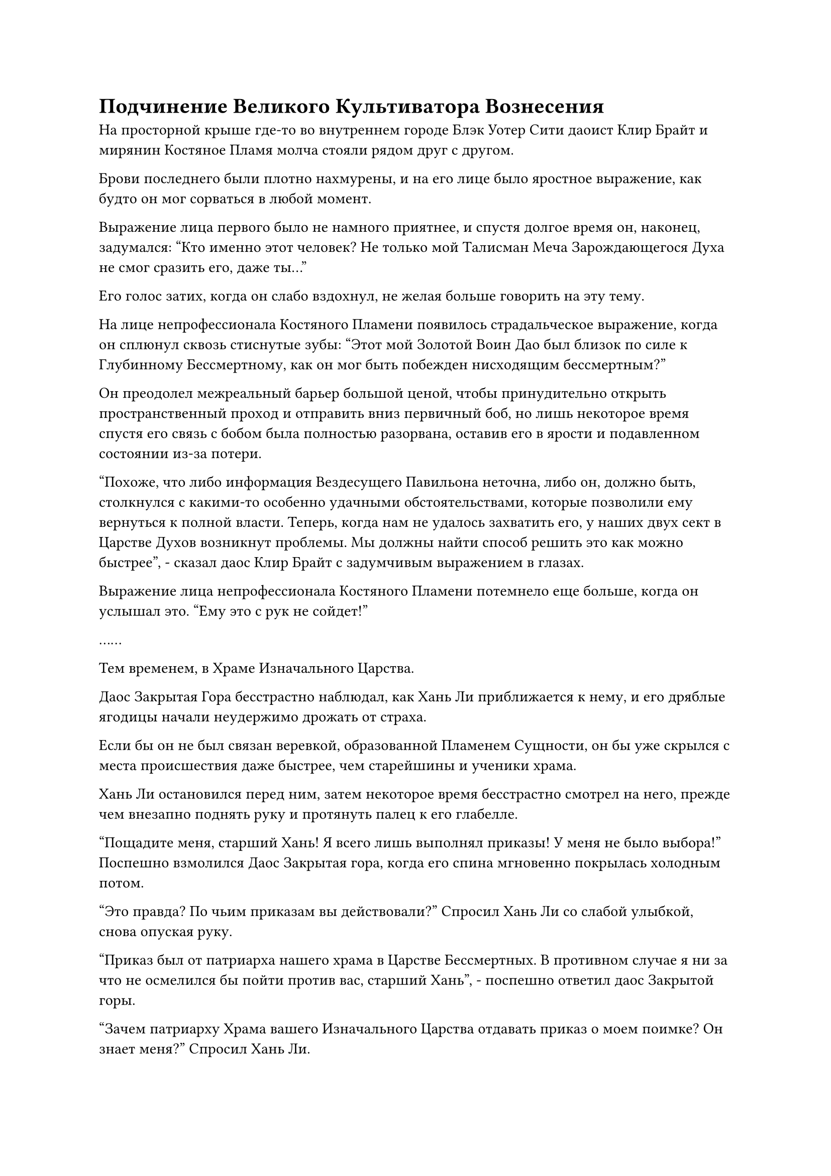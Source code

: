 = Подчинение Великого Культиватора Вознесения

На просторной крыше где-то во внутреннем городе Блэк Уотер Сити даоист Клир Брайт и мирянин Костяное Пламя молча стояли рядом друг с другом.

Брови последнего были плотно нахмурены, и на его лице было яростное выражение, как будто он мог сорваться в любой момент.

Выражение лица первого было не намного приятнее, и спустя долгое время он, наконец, задумался: "Кто именно этот человек? Не только мой Талисман Меча Зарождающегося Духа не смог сразить его, даже ты..."

Его голос затих, когда он слабо вздохнул, не желая больше говорить на эту тему.

На лице непрофессионала Костяного Пламени появилось страдальческое выражение, когда он сплюнул сквозь стиснутые зубы: "Этот мой Золотой Воин Дао был близок по силе к Глубинному Бессмертному, как он мог быть побежден нисходящим бессмертным?"

Он преодолел межреальный барьер большой ценой, чтобы принудительно открыть пространственный проход и отправить вниз первичный боб, но лишь некоторое время спустя его связь с бобом была полностью разорвана, оставив его в ярости и подавленном состоянии из-за потери.

"Похоже, что либо информация Вездесущего Павильона неточна, либо он, должно быть, столкнулся с какими-то особенно удачными обстоятельствами, которые позволили ему вернуться к полной власти. Теперь, когда нам не удалось захватить его, у наших двух сект в Царстве Духов возникнут проблемы. Мы должны найти способ решить это как можно быстрее", - сказал даос Клир Брайт с задумчивым выражением в глазах.

Выражение лица непрофессионала Костяного Пламени потемнело еще больше, когда он услышал это. "Ему это с рук не сойдет!"

……

Тем временем, в Храме Изначального Царства.

Даос Закрытая Гора бесстрастно наблюдал, как Хань Ли приближается к нему, и его дряблые ягодицы начали неудержимо дрожать от страха.

Если бы он не был связан веревкой, образованной Пламенем Сущности, он бы уже скрылся с места происшествия даже быстрее, чем старейшины и ученики храма.

Хань Ли остановился перед ним, затем некоторое время бесстрастно смотрел на него, прежде чем внезапно поднять руку и протянуть палец к его глабелле.

"Пощадите меня, старший Хань! Я всего лишь выполнял приказы! У меня не было выбора!" Поспешно взмолился Даос Закрытая гора, когда его спина мгновенно покрылась холодным потом.

"Это правда? По чьим приказам вы действовали?" Спросил Хань Ли со слабой улыбкой, снова опуская руку.

"Приказ был от патриарха нашего храма в Царстве Бессмертных. В противном случае я ни за что не осмелился бы пойти против вас, старший Хань", - поспешно ответил даос Закрытой горы.

"Зачем патриарху Храма вашего Изначального Царства отдавать приказ о моем поимке? Он знает меня?" Спросил Хань Ли.

"По словам нашего патриарха, могущественная организация в Царстве Бессмертных предлагает награду за вашу поимку, и награда намного выше, чем могут себе представить культиваторы низшего царства вроде меня. Патриарх Костяного Пламени секты Небесных Призраков получил награду, и он уговорил нашего патриарха объединить с ним усилия. Вот что привело к этому... этому недоразумению", - поспешно ответил даос Закрытой горы.

"Недоразумение? В твоих устах это звучит так тривиально! Так ты говоришь мне, что патриарх Костяное Пламя получил награду, а патриарх Клир Брайт из твоего Храма Царства Происхождения - нет?" Спросил Хань Ли с неуверенным выражением лица.

Выражение лица Даоса Закрытой горы слегка напряглось, когда он услышал это, и он осторожно ответил: "Возможно, два патриарха разработали план вместе. Я отвечаю только за выполнение их приказов, я не знаю точных деталей. Мне крайне не хотелось выступать против вас, старший Хан, но я не мог пойти против приказов патриархов."

Услышав это, Хань Ли замолчал и начал обдумывать информацию, которую он только что получил, особенно ту часть, которая касалась вознаграждения, предлагаемого за его поимку.

Даос Закрытая гора был несколько встревожен молчанием Хань Ли, и он подумал, что Хань Ли колеблется, стоит ли лишать его жизни. Таким образом, чем дольше продолжалось молчание, тем больше ему становилось страшно, и, наконец, он стиснул зубы, принимая решение.

"Старший Хан, ваша сила непревзойденна. С этого дня я хочу, чтобы вы следовали за мной как за моим учителем. Я могу отдать вам все свои пилюли и ресурсы для совершенствования, и весь Храм Изначального Царства также будет вашим, и вы сможете делать с ним все, что сочтете нужным".

Услышав это, Хань Ли слегка запнулся, после чего заметил с веселым выражением лица: "Ты, конечно, легко приспосабливаешься".

Учитывая характер Хань Ли, у него не было планов щадить Даоиста Закрытой Горы, но еще до того, как у него появился шанс провести поиск души, Даоист Закрытой Горы уже рассказал ему все и поклялся в своем подчинении, тем самым избавив его от многих неприятностей.

В конце концов, у него не было намерения создавать слишком много проблем в Царстве Духов.

Вернувшись в Царство Духов, он столкнулся со многими существами стадии Великого Вознесения, но никогда не встречал никого подобного Даосской Закрытой горе, и он не мог не думать о некоем Сунь Эргоу.#footnote[Для получения дополнительной информации о Сунь Эргоу, пожалуйста, обратитесь к главе 100 RMJI: Город Цзя Юань.]

Даос Закрытой горы мог видеть, что Хань Ли, похоже, не возражал против этой идеи, и он немедленно сказал уважительным голосом: "Спасибо, что сохранили мне жизнь, старший Хань!"

"Я не заинтересован в захвате вашего храма Царства Происхождения. Все, что вам нужно делать, это следовать моим приказам и делать кое-что для меня. Однако перед этим я должен наложить на вас некоторые ограничения", - сказал Хань Ли.

Говоря это, он поднял руку, затем произнес заклинание, и кончики пяти пальцев на руке засветились в унисон. Затем из кончиков его пальцев появилась серия тонких полупрозрачных нитей, покачивающихся из стороны в сторону, как водоросли в потоке.

Хань Ли слегка согнул пальцы, и полупрозрачные нити мгновенно стали прямыми, как иглы.

Даос Закрытая гора слегка вздрогнул, увидев это, и его лицо тоже сильно побледнело, но он по-прежнему не выказывал намерения оказывать какое-либо сопротивление.

При виде этого в глазах Хань Ли появилось довольное выражение, и когда он протянул руку вперед, пять полупрозрачных нитей мгновенно выстрелили в голову Даоса Закрытой горы.

В тот момент, когда полупрозрачные нити вонзились в его тело, Даос Закрытая Гора почувствовал острую боль, пронзившую его сознание, и он не смог удержаться от мучительного стона, когда его лицо побледнело еще больше.

Однако он по-прежнему не оказывал никакого сопротивления, позволяя Хань Ли делать все, что ему заблагорассудится.

Хань Ли провел рукой по воздуху, чтобы развеять огненную серебряную веревку вокруг тела Даоса Закрытой горы, затем сказал: "Эти нити сформированы моим духовным чувством, и они уже проникли глубоко в твою душу. Если ты посмеешь пойти против меня, я могу разрушить твою душу изнутри всего лишь одной мыслью, понял?"

"Да, старший Хан. Я обязательно буду служить тебе с предельной преданностью и искренностью!" Даос Закрытая Гора ответил, почтительно опустив голову.

"Нет необходимости заявлять о своей преданности мне. Вместо этого, почему бы тебе не сказать мне, где находится массив, который ты используешь для связи с Царством Бессмертных?" Спросил Хань Ли.

"Есть два таких массива, один на вершине поклонения Небесам, а другой на вершине Прославленной горы. Я отведу вас к ним прямо сейчас, старший Хань", - без колебаний ответил даос Закрытой горы.

Вскоре после этого две полосы света улетели вдаль.

К этому моменту мир и покой уже вернулись в Храм Изначального царства, но вскоре после этого внезапно раздались два грохочущих удара один за другим, с интервалом не более 15 минут.

Многие старейшины и ученики, которые только что вернулись в храм, все еще чувствовали себя довольно напуганными, и они были сильно встревожены, услышав это, но они испытали облегчение, увидев, что из сложившейся ситуации больше ничего не вышло.

Это была чрезвычайно бурная ночь, в течение которой почти треть всего Храма Изначального Царства была превращена в руины. В дополнение к этому, верховного старейшину нигде не было видно, и все задавались вопросом, действительно ли кошмар закончился.

Примерно час спустя две фигуры издалека подлетели к некой горе в глубине Храма Изначального царства, а затем вошли в зал на горе.

В самом центре зала находилась платформа из белого нефрита, на которой были выгравированы круги из сложных рун, образующих систему телепортации.

"Это система телепортации, которая ведет в Секту Небесных Призраков?" Спросил Хань Ли, осматривая систему перед собой.

"Верно. Этот массив соединен с Черной вершиной Преисподней секты Небесных Призраков, и хотя он не может привести нас непосредственно в центральную зону секты, он позволит нам обойти защитный массив их секты", - немедленно ответил даосист Закрытой горы.

«хорошо. Пойдем со мной, - с улыбкой ответил Хань Ли.

"Да, старший Хан!"

Таким образом, они вдвоем вступили в строй, и вспышка ослепительного белого света поднялась с земли, чтобы мгновенно поглотить их обоих.

……

На Безмятежной вершине Жертвоприношения секты Небесных Призраков.

На главном месте в просторном зале сидел мужчина средних лет в красном шелковом халате. У него были ласковые глаза, а линии и контуры его лица были довольно мягкими. Его кожа также отличалась слегка болезненной бледностью, и в целом эти черты завершались слегка женственной внешностью.

В данный момент у мужчины было чрезвычайно мрачное выражение лица, и он крепко вцепился в подлокотники своего кресла, когда сказал торжественным голосом: "Полдня назад значки душ двух верховных старейшин нашей секты разлетелись вдребезги в унисон. С тех пор мы пытались связаться с ними, используя различные секретные методы, но не получили ответа. Что вы все думаете об этом?"

По обе стороны зала сидело около дюжины человек, все они находились на стадии телесной интеграции, и все они молчали с мрачным выражением на лицах.

Таким образом, весь зал погрузился в напряженную и неуютную тишину.

Спустя долгое время мужчина с густой бородой, наконец, не смог больше выносить тишину, и он поднялся на ноги, сказав: "Эти значки души, должно быть, каким-то образом вышли из строя, мастер секты. Старейшина Тонг - культиватор чисел в Царстве Духов, кто мог убить его в этом царстве?"

"Точно! Должно быть, что-то пошло не так", - немедленно поддержал его кто-то в зале.

Красивая женщина в красном платье стояла, нахмурив брови, и возражала: "Значки души очищаются с использованием особой секретной техники с использованием эссенции крови культиватора и частички его души, выступающей в качестве медиума. Был ли когда-нибудь случай, когда значок души работал неправильно в прошлом?"

Бородатый мужчина открыл рот, чтобы упрекнуть ее, но у него не было контраргументов.

"Не может быть, чтобы значки души вышли из строя, но в то же время крайне маловероятно, что наши верховные старейшины оба могли погибнуть за такое короткое время. Возможно ли, что они были пойманы в ловушку внутри какого-то специального массива, который разорвал их связь со значками души?" предположил другой старейшина.

Мужчина средних лет с квадратным лицом и короткой фиолетовой бородкой поднялся на ноги и сказал: "Независимо от того, что произошло, факт в том, что два верховных старейшины отправились в Храм Изначального Царства, и теперь мы не можем связаться с ними. Что нам следует сделать, так это активировать все защитные системы нашей секты и связаться с нашими патриархами в Царстве Бессмертных как можно скорее".

Мастер секты нежно массировал свою собственную глабеллу, когда ответил: "Я согласен. Старейшина Лу, вы можете позаботиться об активации всех массивов. Что касается связи с нашими патриархами, я..."

Прежде чем он успел закончить, раздался взрыв громкого грохота, и весь зал начал сильно дрожать.

"Что происходит?"

Все немедленно вылетели из зала, а затем оказались на площади снаружи.

В небе над залом висел черный световой барьер. Световой барьер охватывал область радиусом в несколько сотен километров, и это был не кто иной, как главный защитный комплекс секты Небесных Призраков.

Десятки гор, расположенных под световым барьером, составляли основную территорию всей секты Небесных Призраков, и почти все наиболее важные места секты были расположены на этих горах.

В этот момент барьер черного света непрерывно мигал, по всей его поверхности растекались руны, и казалось, что он находится в крайне нестабильном состоянии.

За световым барьером стояла гигантская золотистая обезьяна высотой в несколько сотен футов, и ее руки были подняты высоко над головой, казалось, она готовилась нанести еще один удар по и без того колеблющемуся черному световому барьеру.

#pagebreak()